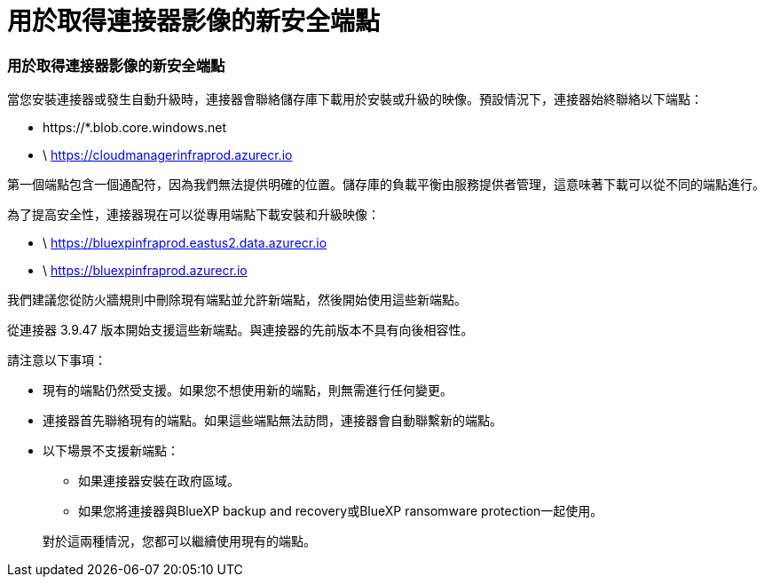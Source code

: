= 用於取得連接器影像的新安全端點
:allow-uri-read: 




=== 用於取得連接器影像的新安全端點

當您安裝連接器或發生自動升級時，連接器會聯絡儲存庫下載用於安裝或升級的映像。預設情況下，連接器始終聯絡以下端點：

* \https://*.blob.core.windows.net
* \ https://cloudmanagerinfraprod.azurecr.io


第一個端點包含一個通配符，因為我們無法提供明確的位置。儲存庫的負載平衡由服務提供者管理，這意味著下載可以從不同的端點進行。

為了提高安全性，連接器現在可以從專用端點下載安裝和升級映像：

* \ https://bluexpinfraprod.eastus2.data.azurecr.io
* \ https://bluexpinfraprod.azurecr.io


我們建議您從防火牆規則中刪除現有端點並允許新端點，然後開始使用這些新端點。

從連接器 3.9.47 版本開始支援這些新端點。與連接器的先前版本不具有向後相容性。

請注意以下事項：

* 現有的端點仍然受支援。如果您不想使用新的端點，則無需進行任何變更。
* 連接器首先聯絡現有的端點。如果這些端點無法訪問，連接器會自動聯繫新的端點。
* 以下場景不支援新端點：
+
** 如果連接器安裝在政府區域。
** 如果您將連接器與BlueXP backup and recovery或BlueXP ransomware protection一起使用。


+
對於這兩種情況，您都可以繼續使用現有的端點。


